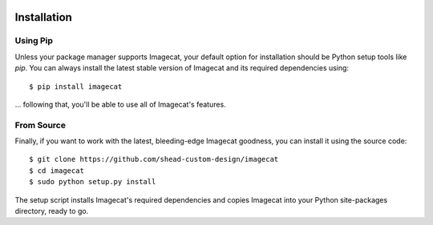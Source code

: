 .. image:: ../artwork/logo.png
  :width: 200px
  :align: right

.. _installation:

Installation
============

Using Pip
---------

Unless your package manager supports Imagecat, your default option for
installation should be Python setup tools like `pip`.  You can always install
the latest stable version of Imagecat and its required dependencies using::

    $ pip install imagecat

... following that, you'll be able to use all of Imagecat's features.

.. _From Source:

From Source
-----------

Finally, if you want to work with the latest, bleeding-edge Imagecat goodness,
you can install it using the source code::

    $ git clone https://github.com/shead-custom-design/imagecat
    $ cd imagecat
    $ sudo python setup.py install

The setup script installs Imagecat's required dependencies and copies Imagecat into
your Python site-packages directory, ready to go.

